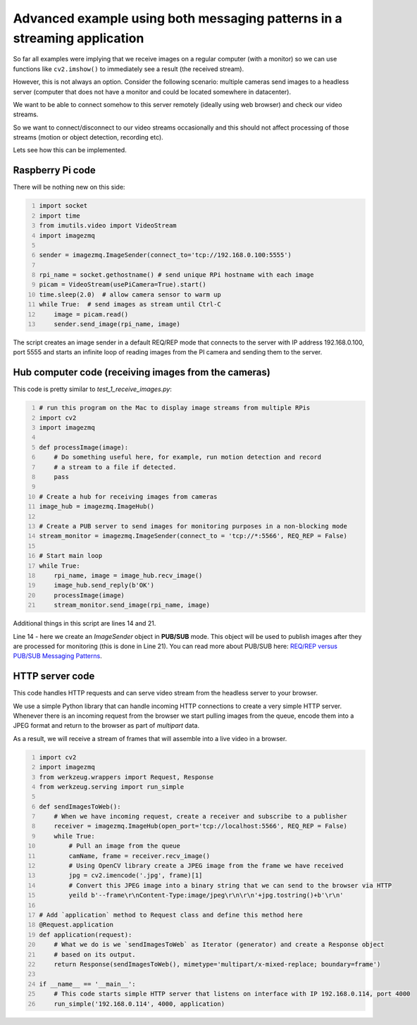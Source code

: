 =========================================================================
Advanced example using both messaging patterns in a streaming application
=========================================================================

So far all examples were implying that we receive images on a regular computer
(with a monitor) so we can use functions like ``cv2.imshow()`` to immediately see
a result (the received stream).

However, this is not always an option. Consider the following scenario: multiple
cameras send images to a headless server (computer that does not have a monitor
and could be located somewhere in datacenter).

We want to be able to connect somehow to this server remotely (ideally using
web browser) and check our video streams.

So we want to connect/disconnect to our video streams occasionally and this
should not affect processing of those streams (motion or object detection,
recording etc).

Lets see how this can be implemented.

Raspberry Pi code
=================

There will be nothing new on this side:

.. code-block:: python
    :number-lines:

    import socket
    import time
    from imutils.video import VideoStream
    import imagezmq

    sender = imagezmq.ImageSender(connect_to='tcp://192.168.0.100:5555')

    rpi_name = socket.gethostname() # send unique RPi hostname with each image
    picam = VideoStream(usePiCamera=True).start()
    time.sleep(2.0)  # allow camera sensor to warm up
    while True:  # send images as stream until Ctrl-C
        image = picam.read()
        sender.send_image(rpi_name, image)

The script creates an image sender in a default REQ/REP mode that connects to
the server with IP address 192.168.0.100, port 5555 and starts an infinite loop
of reading images from the PI camera and sending them to the server.

Hub computer code (receiving images from the cameras)
=====================================================

This code is pretty similar to `test_1_receive_images.py`:

.. code-block:: python
    :number-lines:

    # run this program on the Mac to display image streams from multiple RPis
    import cv2
    import imagezmq

    def processImage(image):
        # Do something useful here, for example, run motion detection and record
        # a stream to a file if detected.
        pass

    # Create a hub for receiving images from cameras
    image_hub = imagezmq.ImageHub()

    # Create a PUB server to send images for monitoring purposes in a non-blocking mode
    stream_monitor = imagezmq.ImageSender(connect_to = 'tcp://*:5566', REQ_REP = False)

    # Start main loop
    while True:
        rpi_name, image = image_hub.recv_image()
        image_hub.send_reply(b'OK')
        processImage(image)
        stream_monitor.send_image(rpi_name, image)

Additional things in this script are lines 14 and 21.

Line 14 - here we create an `ImageSender` object in **PUB/SUB** mode. This
object will be used to publish images after they are processed for monitoring
(this is done in Line 21). You can read more about PUB/SUB
here: `REQ/REP versus PUB/SUB Messaging Patterns <docs/req-vs-pub.rst>`_.

HTTP server code
================

This code handles HTTP requests and can serve video stream from the headless
server to your browser.

We use a simple Python library that can handle incoming HTTP connections to
create a very simple HTTP server. Whenever there is an incoming request from the
browser we start pulling images from the queue, encode them into a JPEG format
and return to the browser as part of `multipart` data.

As a result, we will receive a stream of frames that will assemble into a live
video in a browser.

.. code-block:: python
    :number-lines:

    import cv2
    import imagezmq
    from werkzeug.wrappers import Request, Response
    from werkzeug.serving import run_simple

    def sendImagesToWeb():
        # When we have incoming request, create a receiver and subscribe to a publisher
        receiver = imagezmq.ImageHub(open_port='tcp://localhost:5566', REQ_REP = False)
        while True:
            # Pull an image from the queue
            camName, frame = receiver.recv_image()
            # Using OpenCV library create a JPEG image from the frame we have received
            jpg = cv2.imencode('.jpg', frame)[1]
            # Convert this JPEG image into a binary string that we can send to the browser via HTTP
            yeild b'--frame\r\nContent-Type:image/jpeg\r\n\r\n'+jpg.tostring()+b'\r\n'

    # Add `application` method to Request class and define this method here
    @Request.application
    def application(request):
        # What we do is we `sendImagesToWeb` as Iterator (generator) and create a Response object
        # based on its output.
        return Response(sendImagesToWeb(), mimetype='multipart/x-mixed-replace; boundary=frame')

    if __name__ == '__main__':
        # This code starts simple HTTP server that listens on interface with IP 192.168.0.114, port 4000
        run_simple('192.168.0.114', 4000, application)
